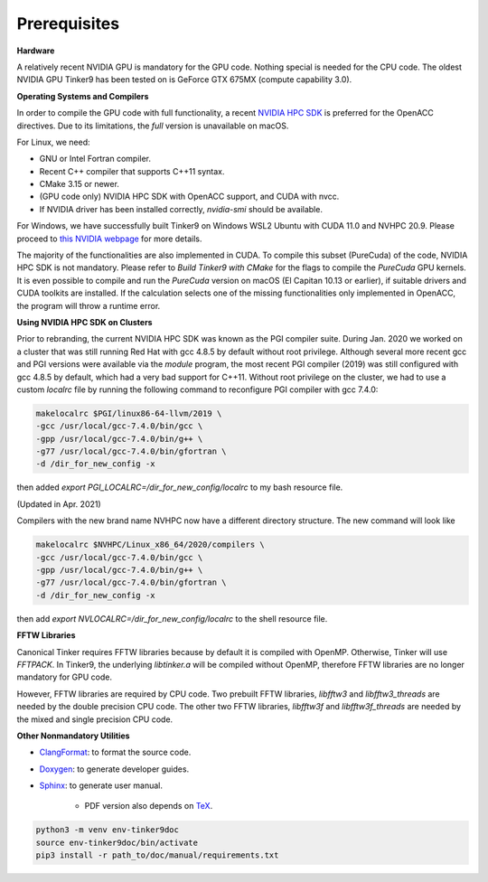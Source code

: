 Prerequisites
=============

**Hardware**

A relatively recent NVIDIA GPU is mandatory for the GPU code.
Nothing special is needed for the CPU code.
The oldest NVIDIA GPU Tinker9 has been tested on is GeForce GTX 675MX (compute capability 3.0).

**Operating Systems and Compilers**

In order to compile the GPU code with full functionality, a recent
`NVIDIA HPC SDK <https://www.developer.nvidia.com/hpc-sdk>`_
is preferred for the OpenACC directives. Due to its limitations,
the *full* version is unavailable on macOS.

For Linux, we need:

- GNU or Intel Fortran compiler.
- Recent C++ compiler that supports C++11 syntax.
- CMake 3.15 or newer.
- (GPU code only) NVIDIA HPC SDK with OpenACC support, and CUDA with nvcc.
- If NVIDIA driver has been installed correctly, *nvidia-smi* should be
  available.

For Windows, we have successfully built Tinker9 on Windows WSL2 Ubuntu with
CUDA 11.0 and NVHPC 20.9. Please proceed to
`this NVIDIA webpage <https://docs.nvidia.com/cuda/wsl-user-guide/index.html>`_
for more details.

The majority of the functionalities are also implemented in CUDA.
To compile this subset (PureCuda) of the code, NVIDIA HPC SDK is not mandatory.
Please refer to *Build Tinker9 with CMake* for the flags to compile
the *PureCuda* GPU kernels.
It is even possible to compile and run the *PureCuda* version on macOS
(El Capitan 10.13 or earlier), if suitable drivers and CUDA toolkits are installed.
If the calculation selects one of the missing functionalities only implemented
in OpenACC, the program will throw a runtime error.

**Using NVIDIA HPC SDK on Clusters**

Prior to rebranding, the current NVIDIA HPC SDK was known as the PGI compiler
suite. During Jan. 2020 we worked on a cluster that was still running
Red Hat with gcc 4.8.5 by default without root privilege. Although several
more recent gcc and PGI versions were available via the *module* program,
the most recent PGI compiler (2019) was still configured with gcc 4.8.5
by default, which had a very bad support for C++11.
Without root privilege on the cluster, we had to use
a custom *localrc* file by running the following command to
reconfigure PGI compiler with gcc 7.4.0:

.. code-block:: bash

   makelocalrc $PGI/linux86-64-llvm/2019 \
   -gcc /usr/local/gcc-7.4.0/bin/gcc \
   -gpp /usr/local/gcc-7.4.0/bin/g++ \
   -g77 /usr/local/gcc-7.4.0/bin/gfortran \
   -d /dir_for_new_config -x

then added *export PGI_LOCALRC=/dir_for_new_config/localrc* to my bash resource file.

(Updated in Apr. 2021)

Compilers with the new brand name NVHPC now have a different
directory structure. The new command will look like

.. code-block:: bash

   makelocalrc $NVHPC/Linux_x86_64/2020/compilers \
   -gcc /usr/local/gcc-7.4.0/bin/gcc \
   -gpp /usr/local/gcc-7.4.0/bin/g++ \
   -g77 /usr/local/gcc-7.4.0/bin/gfortran \
   -d /dir_for_new_config -x

then add *export NVLOCALRC=/dir_for_new_config/localrc* to the shell resource file.

**FFTW Libraries**

Canonical Tinker requires FFTW libraries because by default it is compiled with OpenMP.
Otherwise, Tinker will use *FFTPACK*.
In Tinker9, the underlying *libtinker.a* will be compiled without OpenMP,
therefore FFTW libraries are no longer mandatory for GPU code.

However, FFTW libraries are required by CPU code.
Two prebuilt FFTW libraries, *libfftw3* and *libfftw3_threads* are needed by
the double precision CPU code.
The other two FFTW libraries, *libfftw3f* and *libfftw3f_threads* are needed by
the mixed and single precision CPU code.

**Other Nonmandatory Utilities**

- `ClangFormat <https://clang.llvm.org/docs/ClangFormat.html>`_:
  to format the source code.

- `Doxygen <https://www.doxygen.nl>`_: to generate developer guides.

- `Sphinx <https://www.sphinx-doc.org>`_: to generate user manual.

   - PDF version also depends on `TeX <https://www.tug.org/begin.html>`_.

.. code-block:: bash

   python3 -m venv env-tinker9doc
   source env-tinker9doc/bin/activate
   pip3 install -r path_to/doc/manual/requirements.txt
